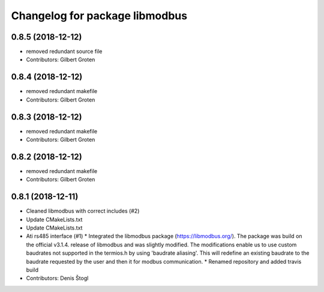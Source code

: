 ^^^^^^^^^^^^^^^^^^^^^^^^^^^^^^^
Changelog for package libmodbus
^^^^^^^^^^^^^^^^^^^^^^^^^^^^^^^

0.8.5 (2018-12-12)
------------------
* removed redundant source file
* Contributors: Gilbert Groten

0.8.4 (2018-12-12)
------------------
* removed redundant makefile
* Contributors: Gilbert Groten

0.8.3 (2018-12-12)
------------------
* removed redundant makefile
* Contributors: Gilbert Groten

0.8.2 (2018-12-12)
------------------
* removed redundant makefile
* Contributors: Gilbert Groten

0.8.1 (2018-12-11)
------------------
* Cleaned libmodbus with correct includes (#2)
* Update CMakeLists.txt
* Update CMakeLists.txt
* Ati rs485 interface (#1)
  * Integrated the libmodbus package (https://libmodbus.org/).
  The package was build on the official v3.1.4. release of libmodbus and was slightly modified.
  The modifications enable us to use custom baudrates not supported in the termios.h by using 'baudrate aliasing'.
  This will redefine an existing baudrate to the baudrate requested by the user and then it for modbus communication.
  * Renamed repository and added travis build
* Contributors: Denis Štogl
